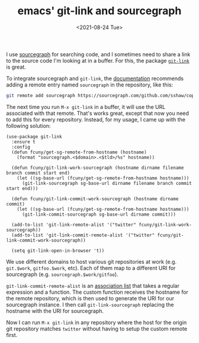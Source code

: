 #+TITLE: emacs' git-link and sourcegraph
#+TAGS[]: emacs git
#+DATE: <2021-08-24 Tue>

I use [[https://sourcegraph.com/][sourcegraph]] for searching code, and I sometimes need to share a link to the source code I'm looking at in a buffer. For this, the package [[https://github.com/sshaw/git-link][=git-link=]] is great.

To integrate sourcegraph and =git-link=, the [[https://github.com/sshaw/git-link#sourcegraph][documentation]] recommends adding a remote entry named =sourcegraph= in the repository, like this:

#+begin_src sh
git remote add sourcegraph https://sourcegraph.com/github.com/sshaw/copy-as-format
#+end_src

The next time you run =M-x git-link= in a buffer, it will use the URL associated with that remote. That's works great, except that now you need to add this for every repository. Instead, for my usage, I came up with the following solution:

#+begin_src elisp
(use-package git-link
  :ensure t
  :config
  (defun fcuny/get-sg-remote-from-hostname (hostname)
    (format "sourcegraph.<$domain>.<$tld>/%s" hostname))

  (defun fcuny/git-link-work-sourcegraph (hostname dirname filename branch commit start end)
    (let ((sg-base-url (fcuny/get-sg-remote-from-hostname hostname)))
      (git-link-sourcegraph sg-base-url dirname filename branch commit start end)))

  (defun fcuny/git-link-commit-work-sourcegraph (hostname dirname commit)
    (let ((sg-base-url (fcuny/get-sg-remote-from-hostname hostname)))
      (git-link-commit-sourcegraph sg-base-url dirname commit)))

  (add-to-list 'git-link-remote-alist '("twitter" fcuny/git-link-work-sourcegraph))
  (add-to-list 'git-link-commit-remote-alist '("twitter" fcuny/git-link-commit-work-sourcegraph))

  (setq git-link-open-in-browser 't))
#+end_src

We use different domains to host various git repositories at work (e.g. =git.$work=, =gitfoo.$work=, etc). Each of them map to a different URI for sourcegraph (e.g. =sourcegraph.$work/gitfoo=).

=git-link-commit-remote-alist= is an [[https://www.gnu.org/software/emacs/manual/html_node/elisp/Association-Lists.html][association list]] that takes a regular expression and a function. The custom function receives the hostname for the remote repository, which is then used to generate the URI for our sourcegraph instance. I then call =git-link-sourcegraph= replacing the hostname with the URI for sourcegraph.

Now I can run =M-x git-link= in any repository where the host for the origin git repository matches =twitter= without having to setup the custom remote first.
